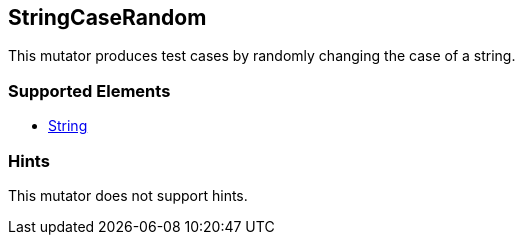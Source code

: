 <<<
[[Mutators_StringCaseRandom]]
== StringCaseRandom

This mutator produces test cases by randomly changing the case of a string.

=== Supported Elements

* xref:String[String]

=== Hints

This mutator does not support hints.

// end
